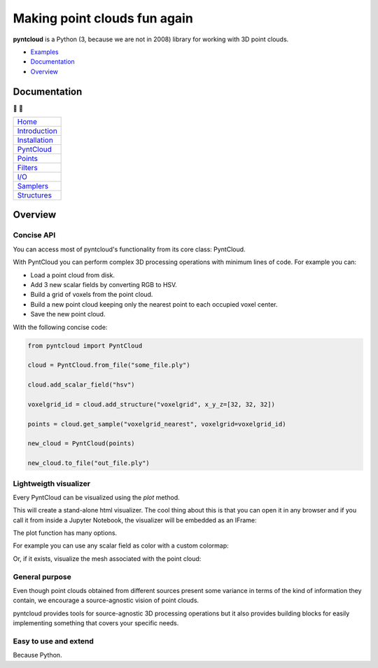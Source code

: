 =============================
Making point clouds fun again
=============================


.. image:: https://travis-ci.org/daavoo/pyntcloud.svg?branch=master
    :target: https://travis-ci.org/daavoo/pyntcloud
    :alt: Travis Build Status

.. image:: /docs/images/pyntcloud_logo.png

**pyntcloud** is a Python (3, because we are not in 2008) library for working with 3D point clouds.

- Examples_
- Documentation_
- Overview_

.. _Examples: https://github.com/daavoo/pyntcloud/tree/master/examples

.. _Documentation:

Documentation 
=============

📖 📖

+---------------------------------------+
| `Home`_                               |
+---------------------------------------+
| `Introduction`_                       |
+---------------------------------------+
| `Installation`_                       |
+---------------------------------------+
| `PyntCloud`_                          |
+---------------------------------------+
| `Points`_                             |
+---------------------------------------+
| `Filters`_                            |
+---------------------------------------+
| `I/O`_                                |
+---------------------------------------+
| `Samplers`_                           |
+---------------------------------------+
| `Structures`_                         |
+---------------------------------------+


.. _Home: http://pyntcloud.readthedocs.io/en/latest/
.. _Introduction: http://pyntcloud.readthedocs.io/en/latest/introduction.html
.. _Installation: http://pyntcloud.readthedocs.io/en/latest/installation.html
.. _PyntCloud: http://pyntcloud.readthedocs.io/en/latest/PyntCloud.html
.. _Points: http://pyntcloud.readthedocs.io/en/latest/points.html
.. _Filters: http://pyntcloud.readthedocs.io/en/latest/filters.html
.. _I/O: http://pyntcloud.readthedocs.io/en/latest/io.html
.. _Samplers: http://pyntcloud.readthedocs.io/en/latest/samplers.html
.. _Structures: http://pyntcloud.readthedocs.io/en/latest/structures.html

.. _Overview:

Overview
========

Concise API
-----------

You can access most of pyntcloud's functionality from its core class: PyntCloud.

With PyntCloud you can perform complex 3D processing operations with minimum lines of
code. For example you can:

- Load a point cloud from disk.
- Add 3 new scalar fields by converting RGB to HSV.
- Build a grid of voxels from the point cloud.
- Build a new point cloud keeping only the nearest point to each occupied voxel center.
- Save the new point cloud.

With the following concise code:

.. code-block:: python

    from pyntcloud import PyntCloud

    cloud = PyntCloud.from_file("some_file.ply")

    cloud.add_scalar_field("hsv")

    voxelgrid_id = cloud.add_structure("voxelgrid", x_y_z=[32, 32, 32])

    points = cloud.get_sample("voxelgrid_nearest", voxelgrid=voxelgrid_id)

    new_cloud = PyntCloud(points)

    new_cloud.to_file("out_file.ply")

Lightweigth visualizer
----------------------

Every PyntCloud can be visualized using the `plot` method.

This will create a stand-alone html visualizer. The cool thing about this is that
you can open it in any browser and if you call it from inside a Jupyter Notebook, the
visualizer will be embedded as an IFrame:

.. image:: /docs/images/plot1.gif

The plot function has many options.

For example you can use any scalar field as color with a custom colormap:

.. image:: /docs/images/plot2.gif

Or, if it exists, visualize the mesh associated with the point cloud:

.. image:: /docs/images/plot3.gif


General purpose
----------------

Even though point clouds obtained from different sources present some variance in terms of the kind of information they contain,
we encourage a source-agnostic vision of point clouds.

pyntcloud provides tools for source-agnostic 3D processing operations but it also provides building blocks for easily implementing something
that covers your specific needs.

Easy to use and extend
----------------------

Because Python.
